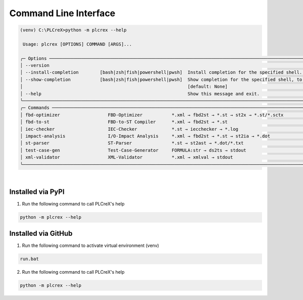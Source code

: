 Command Line Interface
======================

.. cli:

..
    .. figure:: ../fig/cli_demo.png
        :align: center
        :width: 600px

.. code:: console

        (venv) C:\PLCreX>python -m plcrex --help

         Usage: plcrex [OPTIONS] COMMAND [ARGS]...

        ╭─ Options ────────────────────────────────────────────────────────────────────────────────────────────────────────────────────────────────────────────────╮
        │ --version                                                                                                                                                │
        │ --install-completion        [bash|zsh|fish|powershell|pwsh]  Install completion for the specified shell. [default: None]                                 │
        │ --show-completion           [bash|zsh|fish|powershell|pwsh]  Show completion for the specified shell, to copy it or customize the installation.          │
        │                                                              [default: None]                                                                             │
        │ --help                                                       Show this message and exit.                                                                 │
        ╰──────────────────────────────────────────────────────────────────────────────────────────────────────────────────────────────────────────────────────────╯
        ╭─ Commands ───────────────────────────────────────────────────────────────────────────────────────────────────────────────────────────────────────────────╮
        │ fbd-optimizer                  FBD-Optimizer           *.xml → fbd2st → *.st → st2x → *.st/*.sctx                                                        │
        │ fbd-to-st                      FBD-to-ST Compiler      *.xml → fbd2st → *.st                                                                             │
        │ iec-checker                    IEC-Checker             *.st → iecchecker → *.log                                                                         │
        │ impact-analysis                I/O-Impact Analysis     *.xml → fbd2st → *.st → st2ia → *.dot                                                             │
        │ st-parser                      ST-Parser               *.st → st2ast → *.dot/*.txt                                                                       │
        │ test-case-gen                  Test-Case-Generator     FORMULA:str → ds2ts → stdout                                                                      │
        │ xml-validator                  XML-Validator           *.xml → xmlval → stdout                                                                           │
        ╰──────────────────────────────────────────────────────────────────────────────────────────────────────────────────────────────────────────────────────────╯


|

Installed via PyPI
------------------

1. Run the following command to call PLCreX's help

.. code:: console

    python -m plcrex --help

Installed via GitHub
--------------------

1. Run the following command to activate virtual environment (venv)

.. code:: console

    run.bat

2. Run the following command to call PLCreX's help

.. code-block:: console

    python -m plcrex --help